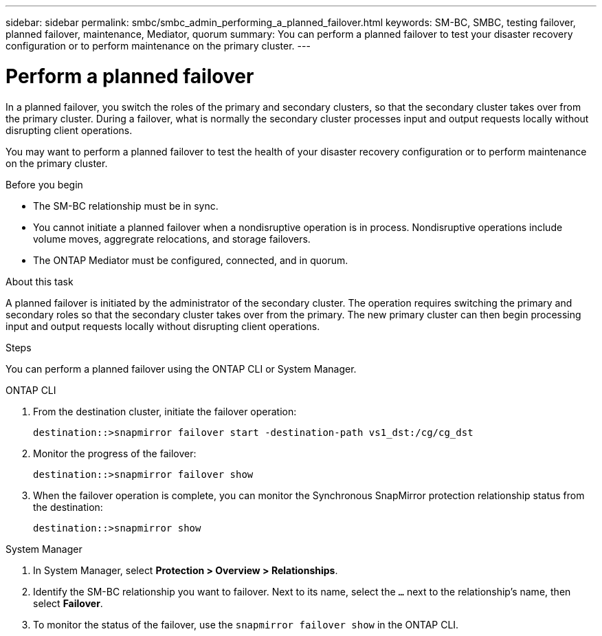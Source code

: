 ---
sidebar: sidebar
permalink: smbc/smbc_admin_performing_a_planned_failover.html
keywords: SM-BC, SMBC, testing failover, planned failover, maintenance, Mediator, quorum
summary: You can perform a planned failover to test your disaster recovery configuration or to perform maintenance on the primary cluster.
---

= Perform a planned failover
:hardbreaks:
:nofooter:
:icons: font
:linkattrs:
:imagesdir: ../media/


[.lead]
In a planned failover, you switch the roles of the primary and secondary clusters, so that the secondary cluster takes over from the primary cluster. During a failover, what is normally the secondary cluster processes input and output requests locally without disrupting client operations.

You may want to perform a planned failover to test the health of your disaster recovery configuration or to perform maintenance on the primary cluster. 

.Before you begin

* The SM-BC relationship must be in sync.
* You cannot initiate a planned failover when a nondisruptive operation is in process. Nondisruptive operations include volume moves, aggregrate relocations, and storage failovers. 
* The ONTAP Mediator must be configured, connected, and in quorum.

.About this task

A planned failover is initiated by the administrator of the secondary cluster. The operation requires switching the primary and secondary roles so that the secondary cluster takes over from the primary. The new primary cluster can then begin processing input and output requests locally without disrupting client operations.

.Steps

You can perform a planned failover using the ONTAP CLI or System Manager. 

[role="tabbed-block"]
====
.ONTAP CLI
--
. From the destination cluster, initiate the failover operation:
+
`destination::>snapmirror failover start -destination-path   vs1_dst:/cg/cg_dst`

. Monitor the progress of the failover:
+
`destination::>snapmirror failover show`

. When the failover operation is complete, you can monitor the Synchronous SnapMirror protection relationship status from the destination:
+
`destination::>snapmirror show`
--

.System Manager
--
. In System Manager, select **Protection > Overview > Relationships**.
. Identify the SM-BC relationship you want to failover. Next to its name, select the `...` next to the relationship's name, then select **Failover**.
. To monitor the status of the failover, use the `snapmirror failover show` in the ONTAP CLI. 
--
====

